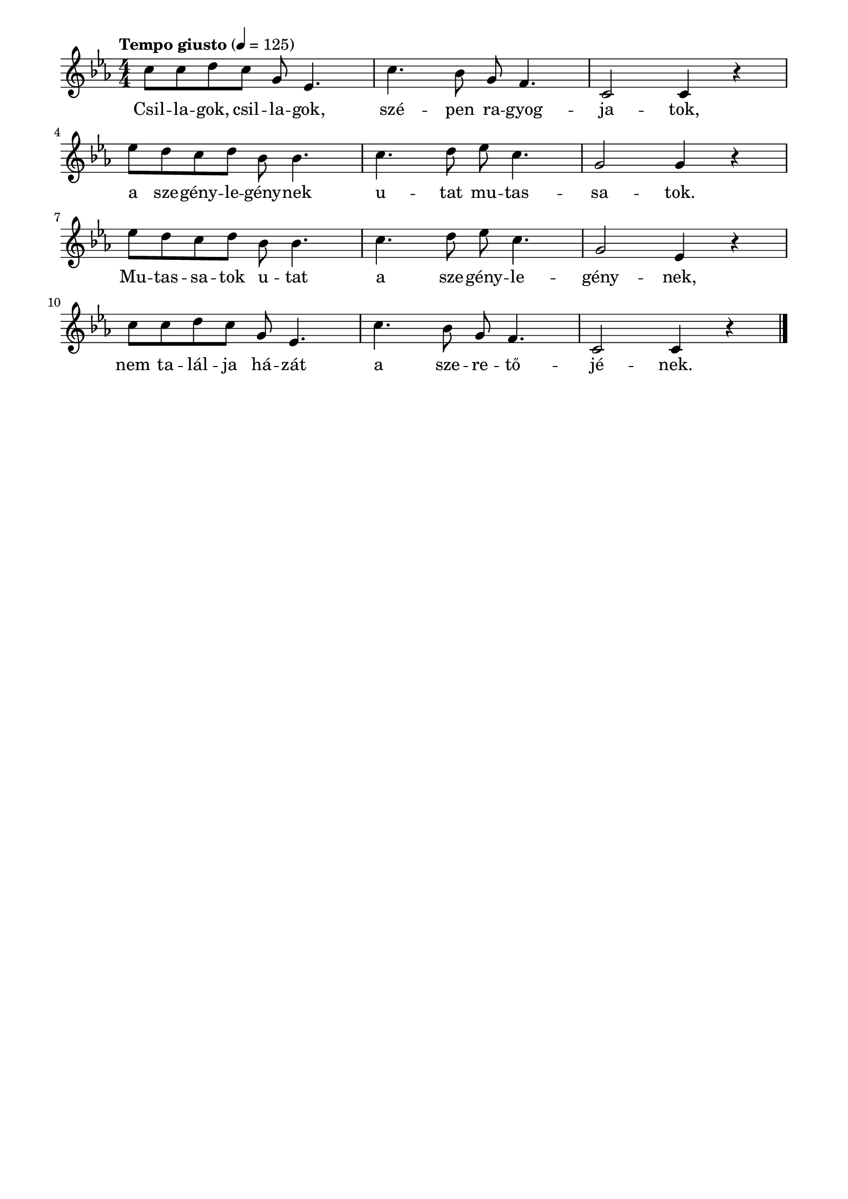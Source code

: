 \paper {
  indent = 0\mm
  line-width = 180\mm
  oddHeaderMarkup = ""
  evenHeaderMarkup = ""
  oddFooterMarkup = ""
  evenFooterMarkup = ""
}

\score{
\relative c'' {
\numericTimeSignature
\time 4/4
\key es \major
\tempo "Tempo giusto" 4 = 125
c8 c d c g es4. c'4. bes8 g f4. c2 c4 r | \break
es'8 d c d  bes bes4. c4. d8 es c4. g2 g4 r | \break es'8 d c d bes bes4. c4. d8 es c4. g2 es4 r | \break c'8 c d c g es4. c'4. bes8 g f4. c2 c4 r \bar "|."
} 
\addlyrics {
  Csil -- la -- gok, csil -- la -- gok, szé -- pen ra -- gyog -- ja -- tok,
  a sze -- gény -- le -- gény -- nek u -- tat mu -- tas -- sa -- tok.
  Mu -- tas -- sa -- tok u -- tat a sze -- gény  -- le  -- gény  -- nek,
  nem ta  -- lál  -- ja há  -- zát a sze -- re -- tő -- jé -- nek.
  } 

\midi { }
\layout { }
}

\version "2.17.4"